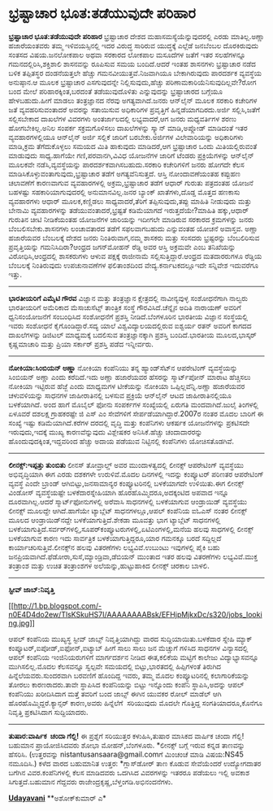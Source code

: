 * ಭ್ರಷ್ಟಾಚಾರ ಭೂತ:ತಡೆಯುವುದೇ ಪರಿಹಾರ

*ಭ್ರಷ್ಟಾಚಾರ ಭೂತ:ತಡೆಯುವುದೇ ಪರಿಹಾರ*
ಭ್ರಷ್ಟಾಚಾರ ದೇಶದ ಮಹಾಸಮಸ್ಯೆಯೆನ್ನುವುದರಲ್ಲಿ ಎರಡು ಮಾತಿಲ್ಲ.ಅಣ್ಣಾ ಹಜಾರೆಯಂತವರು
ತಮ್ಮ ಇಳಿವಯಸ್ಸಿನಲ್ಲಿ ಇದರ ವಿರುದ್ಧ ಸಾರಿರುವ ಯುದ್ಧಕ್ಕೆ ಎಲ್ಲೆಡೆ ಜನಬೆಂಬಲ
ದೊರಕಿರುವುದು ಸಂತಸದ ವಿಷಯ.ಜನಲೋಕಪಾಲ ಅಥವಾ ಸರಕಾರದ ಲೋಕಪಾಲ ಮಸೂದೆಗಳ ಜತೆಗೆ ಇತರ
ಸಲಹೆಗಳನ್ನೂ ಗಮನದಲ್ಲಿರಿಸಿ,ಶಕ್ತಿಶಾಲಿ ಶಾಸನವನ್ನು ರೂಪಿಸುವ ಸಮಯ ಬಂದಿದೆ.ಆದರೆ ಇಂತಹ
ಶಾಸನಗಳು ಭ್ರಷ್ಟಾಚಾರ ನಡೆದ ಬಳಿಕ ತಪ್ಪಿತಸ್ಥರ ದಂಡನೆಯತ್ತಲೇ ಹೆಚ್ಚು
ಗಮನವೀಯುತ್ತವೆ.ನಿಜವಾಗಿಯೂ ಬೇಕಾಗಿರುವುದು ಪಾರದರ್ಶಕ ವ್ಯವಸ್ಥೆಯ ಅನುಷ್ಠಾನ.ಆ ಮೂಲಕ
ಭ್ರಷ್ಟಾಚಾರ ಎಸಗುವುದನ್ನೇ ನಿಲ್ಲಿಸುವುದು,ಹೆಚ್ಚು ಪರಿಣಾಮಕಾರಿಯೆನಿಸುವುದಿಲ್ಲವೇ?ರೋಗ
ಬಂದ ಮೇಲೆ ಪರಿಹಾರಕ್ಕಿಂತ,ಬರದಂತೆ ತಡೆಯುವುದೊಳಿತು ಎನ್ನುವುದನ್ನು ಭ್ರಷ್ಟಾಚಾರದ
ಬಗ್ಗೆಯೂ ಹೇಳಬಹುದು.ಹೀಗೆ ಮಾಡಲು ತಂತ್ರಜ್ಞಾನದ ನೆರವು ಅಗತ್ಯವಾಗಿದೆ.ಜನರು ಆನ್‌ಲೈನ್
ಮೂಲಕ ಸರಕಾರಿ ಕಚೇರಿಗಳ ಜತೆ ವ್ಯವಹರಿಸುವಂತಾದರೆ ಅವರನ್ನು ಸತಾಯಿಸುವ ಅಧಿಕಾರಿಗಳ
ಪ್ರವೃತ್ತಿಗೆ ಹಿನ್ನಡೆಯಾಗದಿರದು.ಅರ್ಜಿ ಸಲ್ಲಿಸಿ,ಜತೆಗೆ ಸಲ್ಲಿಸಬೇಕಾದ ದಾಖಲೆಗಳ
ವಿವರಗಳು ಅಂತರ್ಜಾಲದಲ್ಲಿ ಲಭ್ಯವಾದರೆ,ಆಗ ಜನರು ಮಧ್ಯವರ್ತಿಗಳ ಶರಣು ಹೋಗಬೇಕಿಲ್ಲ.ಅನಿಲ
ಸಂಪರ್ಕ ಸಕ್ರಮಗೊಳಿಸಲು ದಾಖಲೆಗಳನ್ನು ಸ್ಕ್ಯಾನ್ ಮಾಡಿ,ಅಪ್ಲೋಡ್ ಮಾಡಿದಂತೆ ಇತರ
ವ್ಯವಹಾರಗಳಲ್ಲಿಯೂ ಆನ್‌ಲೈನ್ ಅರ್ಜಿ ಸಲ್ಲಿಕೆ ಜಾರಿಗೆ ಬರಬೇಕು.ಅರ್ಜಿಗಳ
ವಿಲೇವಾರಿಯನ್ನು ಅಧಿಕಾರಿಗಳು ಮಾಡಿ,ಕ್ರಮ ತೆಗೆದುಕೊಳ್ಳಲು ಸಮಯದ ಮಿತಿ ಹಾಕುವುದು
ಮಾಡಿದರೆ,ಆಗ ಭ್ರಷ್ಟಾಚಾರ ಒಂದು ಮಿತಿಯಲ್ಲಿರುವಂತೆ ಮಾಡುವುದು ಸಾಧ್ಯ.ಹಾಗೆಯೇ
ಗಣಿ,ಪರವಾನಗಿ,ವಿವಿಧ ಯೋಜನೆಗಳ ಜಾರಿಗೆ ಟೆಂಡರು ಪ್ರಕ್ರಿಯೆಗಳನ್ನು ಆನ್‌ಲೈನ್ ಮೂಲಕವೇ
ನಡೆಸಿ,ವ್ಯವಸ್ಥೆಯನ್ನು ಪಾರದರ್ಶಕವಾಗಿಸಬಹುದು.ಸರಕಾರಿ ಕಚೇರಿಗಳಿಗೆ ಜನರು ಹೋಗದೇ ಕೆಲಸ
ಮಾಡಿಸಿಕೊಳ್ಳುವಂತಾಗುವುದು,ಭ್ರಷ್ಟಾಚಾರ ತಡೆಗೆ ಅಗತ್ಯವೆನಿಸುತ್ತದೆ.
ಆಸ್ತಿ ನೋಂದಾವಣೆಯಂತಹ ಕಪ್ಪುಹಣ ಚಲಾವಣೆಗೆ ಕಾರಣವಾಗುವ ವ್ಯವಹಾರಗಳಲ್ಲಿ
ಅಕ್ರಮ,ಭ್ರಷ್ಟಾಚಾರ ತಡೆಗೆ ಆಧಾರ್ ಗುರುತು ಪತ್ರದಂತಹ ಯೋಜನೆ ಬಹಳಷ್ಟು
ಸಹಕಾರಿಯಾಗುವುದರಲ್ಲಿ ಅನುಮಾನವಿಲ್ಲ.ಜನರ ಬ್ಯಾಂಕ್ ಖಾತೆಗಳು,ದೊಡ್ಡ ಮೊತ್ತದ ಹಣಕಾಸು
ವ್ಯವಹಾರಗಳು ಆಧಾರ್ ಮೂಲಕ,ಕಣ್ಣಿಡಲು ಸಾಧ್ಯವಾದರೆ,ತೆರಿಗೆ ತಪ್ಪಿಸುವುದು,ತಪ್ಪು
ಮಾಹಿತಿ ನೀಡುವುದು ಮತ್ತು ಬೇನಾಮಿ ವ್ಯವಹಾರಗಳನ್ನು ತಡೆಯುವಂತಾದರೆ,ಭ್ರಷ್ಟತೆ
ಕಡಿಮೆಯಾಗದೆ ಇರುತ್ತದೆಯೇ?ಮಾಹಿತಿ ಹಕ್ಕು,ಆಧಾರ್ ಗುರುತಿನ ಚೀಟಿ ನೀಡಿಕೆಯಂತಹ ಯೋಜನೆಗಳ
ಜಾರಿಯನ್ನು ಇದೀಗಲೇ ಮಾಡಿರುವ ಸರಕಾರದ ಕ್ರಮಗಳನ್ನು ಜನರು ಬೆಂಬಲಿಸಬೇಕು.ಶಾಸನಗಳು
ಲಂಚಾವತಾರದ ತಡೆಗೆ ಸಫಲವಾಗಬಹುದು ಎನ್ನುವಂತಹ ಯೋಚನೆ ಅವಾಸ್ತವ.
ಅಣ್ಣಾ ಹಜಾರೆಯವರ ಬೆಂಬಲಕ್ಕೆ ದೇಶದ ಜನರು ನಿಂತಿರುವಾಗ,ನಮ್ಮ ಶಾಸಕರು ಮತ್ತು ಸಂಸದರು
ಭ್ರಷ್ಟರನ್ನು ಬೆಂಬಲಿರಿಸುವ ಪ್ರವೃತ್ತಿಯನ್ನು ಗಮನಿಸಿದಿರಾ?ಆಂಧ್ರದ ಜಗನ್‌ಮೋಹನ್
ರೆಡ್ಡಿ ಅವರ ಆಸ್ತಿ ಅಕ್ರಮವೇ ಎಂಬ ತನಿಖೆಯನ್ನು ವಿರೋಧಿಸಿ,ಆಂಧ್ರದಲ್ಲಿ ಶಾಸಕರುಗಳು
ಆಳುವ ಪಕ್ಷಕ್ಕೆ ರಾಜೀನಾಮೆ ಸಲ್ಲಿಸುತ್ತಿದ್ದಾರೆ.ಆಂಧ್ರದ ಮತದಾರರುಗಳೂ ರೆಡ್ಡಿಯ
ಬೆಂಬಲಕ್ಕೆ ನಿಂತಿರುವುದು ಉಪಚುನಾವಣೆಗಳ ಫಲಿತಾಂಶದಿಂದ ವೇದ್ಯ.ಕರ್ನಾಟಕದಲ್ಲೂಇದೇ
ಸನ್ನಿವೇಶ ಇದುವರೆಗೂ ಇತ್ತು.
-------------------------------------------
*ಭಾರತೀಯರಿಗೆ ಎಮೈಟಿ ಗೌರವ*
ವಿಜ್ಞಾನ ಮತ್ತು ತಂತ್ರಜ್ಞಾನ ಕ್ಷೇತ್ರದಲ್ಲಿ ನಾವೀನ್ಯವುಳ್ಳ ಸಂಶೋಧನೆಗಾಗಿ ನಾಲ್ವರು
ಭಾರತೀಯರಿಗೆ ಅಮೆರಿಕಾದ ಮೆಸಾಚುಸೆಟ್ಸ್ ತಾಂತ್ರಿಕ ಸಂಸ್ಥೆ ಗೌರವಿಸಿದೆ.ಚೆನ್ನೈನ ಅದಿತಿ
ನಾರಾಯಣ್ ಅವರಿಗೆ ಧ್ವನಿಸಂಯೋಜನೆಗೆ ಸಂಬಂಧಿಸಿದ ಸಂಶೋಧನೆಗೆ ಪ್ರಶಸ್ತಿ
ನೀಡಿದೆ.ಬೆಂಗಳೂರಿನ ಭಾರತೀಯ ವಿಜ್ಞಾನ ಸಂಸ್ಥೆಯಲ್ಲಿ ಇವರು ಸಂಶೋಧನೆ
ಕೈಗೊಂಡಿದ್ದಾರೆ.ಸದ್ಯ ಯಾಲೆ ವಿಶ್ವವಿದ್ಯಾಲಯದಲ್ಲಿರುವ ಐಶ್ವರ್ಯ ರತನ್ ಅವರಿಗೆ ಕಾಗದದ
ದಾಖಲೆಗಳನ್ನು ಡಿಜಿಟಲ್ ಮಾಧ್ಯಮಕ್ಕೆ ಬದಲಿಸುವ ತಂತ್ರಜ್ಞಾನಕ್ಕಾಗಿ ಪ್ರಶಸ್ತಿ
ಬಂದಿದೆ.ಭಾರತೀಯ ಮೂಲದ,ಭಾಸ್ಕರ್ ಕೃಷ್ಣಮಾಚಾರಿ ಮತ್ತು ಪ್ರಿಯಾ ಸರ್ಕಾರ್ ಪ್ರಶಸ್ತಿ
ಪಡೆದ ಇನ್ನೀರ್ವರು.
----------------------------------------------
*ನೋಕಿಯಾ:ಸಿಂಬಿಯನ್ ಅಣ್ಣಾ*
ನೋಕಿಯಾ ಕಂಪೆನಿಯು ತನ್ನ ಹ್ಯಾಂಡ್‌ಸೆಟ್‌ನ ಆಪರೇಟಿಂಗ್ ವ್ಯವಸ್ಥೆಯನ್ನು ಸಿಂಬಿಯನ್
ಅಣ್ಣಾ ಎಂದು ಕರೆದಿದೆ.ಇದು ಅಣ್ಣಾ ಹಜಾರೆಯವರ ಹೆಸರನ್ನು ಸ್ಮಾರ್ಟ್‌ಪೋನ್ ಮಾರಾಟ
ಹೆಚ್ಚಿಸಲು ನೋಕಿಯಾ ಇಟ್ಟಿರುವ ಹೆಜ್ಜೆ ಎಂದು ಮಾಧ್ಯಮಗಳ ಟೀಕೆಯನ್ನು ನೋಕಿಯಾ
ಒಪ್ಪಿಲ್ಲವೆನ್ನಿ.ಅಣ್ಣಾ ಹಜಾರೆಯವರ ಚಳುವಳಿಯನ್ನು ಸಾಧನಗಳ ಜಾಹೀರಾತಿನಲ್ಲಿ ಬಳಸುವ
ಪ್ರಕ್ರಿಯೆ ಆನ್‌ಲೈನ್ ಆಟದ ಜಾಹೀರಾತಿನಲ್ಲಿಯೂ ಬಳಕೆಯಾಗಿದೆ.
ಅಂದ ಹಾಗೆ ಮೊಬೈಲ್ ಫೋನು ಸಂಪರ್ಕಗಳ ಸಂಖ್ಯೆಯಲ್ಲಿ ಏರುಗತಿ ಮಂದವಾಗಿದೆ.ಜುಲೈ
ತಿಂಗಳಲ್ಲಿ ಏಳೂವರೆ ದಶಲಕ್ಷ ಗ್ರಾಹಕರಷ್ಟೇ ಜಿ ಎಸ್ ಎಂ ಸೇವೆಗಳಿಗೆ
ಸೇರ್ಪಡೆಯಾಗಿದ್ದಾರೆ.2007ರ ನಂತರ ಮೊದಲ ಬಾರಿಗೆ ಈ ಸಂಖ್ಯೆ ಇಷ್ಟು
ಕಡಿಮೆಯಾಗಿದೆ.ಕರೆಗಳ ದರದಲ್ಲಿ ವೃದ್ಧಿ ಮತ್ತು ಕಂಪೆನಿಗಳು ಆಕರ್ಷಕ ಯೋಜನೆಗಳನ್ನು
ಪ್ರಕಟಿಸದೇ ಇರುವುದು,ಇದಕ್ಕೆ ಮುಖ್ಯ ಕಾರಣವೆನ್ನುವುದು ವಿಶ್ಲೇಷಕರ ಅನಿಸಿಕೆ.ಹೆಚ್ಚು
ಚಂದಾದಾರರನ್ನು ಹೊಂದುವುದಕ್ಕಿಂತ,ಇದ್ದವರಿಂದ ಹೆಚ್ಚು ಅದಾಯ ಪಡೆಯುವ ನಿಟ್ಟಿನಲ್ಲಿ
ಕಂಪೆನಿಗಳು ಯೋಚಿಸತೊಡಗಿವೆ.
---------------------------------------
*ಲೀನಕ್ಸ್:ಇಪ್ಪತ್ತು ತುಂಬಿತು*
ಲೀನಸ್ ತೋವ್ರಾಲ್ಡ್ ಅವರ ಮುಂದಾಳತ್ವದಲ್ಲಿ ಲೀನಕ್ಸ್ ಆಪರೇಟಿಂಗ್ ವ್ಯವಸ್ಥೆಯು
ಅಭಿವೃದ್ಧಿಯಾಗಿ ಈಗ ಎರಡು ದಶಕಗಳೇ ಉರುಳಿವೆ.ಮೊದಲ ದಿನಗಳಲ್ಲಿ ಇದನ್ನು ಕಂಪ್ಯೂಟರ್
ಪರಿಣತರ ಆಪರೇಟಿಂಗ್ ವ್ಯವಸ್ಥೆ ಎಂದೇ ಬ್ರಾಂಡ್ ಆಗಿಬಿಟ್ಟು,ಜನಸಾಮಾನ್ಯರ
ಕಂಪ್ಯೂಟರಿನಲ್ಲಿ ಬಳಕೆಯಾಗದೇ ಉಳಿಯಿತು.ಈಗ ಲೀನಕ್ಸ್ ವಿಂಡೋಸ್ ವ್ಯವಸ್ಥೆಯಷ್ಟೇ
ಬಳಕೆದಾರಸ್ನೇಹಿಯಾಗಿ ಹೊರಹೊಮ್ಮಿದರೂ,ಅದಕ್ಕಂಟಿದ ಅಪವಾದ ಇನ್ನೂ ದೂರವಾಗಿಲ್ಲ.ಆದರೆ
ಸ್ಮಾರ್ಟ್‌ಫೋನುಗಳಲ್ಲಿ ಅರೆವಾಸಿ ಸಾಧನಗಳಲ್ಲಿ ಬಳಕೆಯಾಗುವ ಆಂಡ್ರಾಯಿಡ್ ವ್ಯವಸ್ಥೆಯು
ಲೀನಕ್ಸ್ ಮೂಲದ್ದೇ ಆಗಿದೆ.ಹಾಗೆಯೇ ಟ್ಯಾಬ್ಲೆಟ್ ಸಾಧನಗಳಲ್ಲೂ,ಆಪಲ್ ಕಂಪೆನಿಯ ಐಓಎಸ್
ನಂತರ ಲೀನಕ್ಸ್ ಮೂಲದ ಆಂಡ್ರಾಯಿಡ್‌ನದ್ದೇ ಬಳಕೆಯಾಗುತ್ತಿದೆ.ಶೇಕಡಾ ಮೂವತ್ತು ಭಾಗ
ಟ್ಯಾಬ್ಲೆಟ್ ಸಾಧನಗಳಲ್ಲಿ
ಬಳಕೆಯಾಗುತ್ತಿದೆ.ಸರ್ವರ್‌ಗಳಲ್ಲಿ,ಸೂಪರ್‌ಕಂಪ್ಯೂಟರುಗಳಲ್ಲಿ,ಏಟಿಎಂ‌ಗಳಲ್ಲಿ,ಮನೆಯ
ಹಲವು ಸಾಧಗಳಲ್ಲಿ ಲೀನಕ್ಸ್ ಬಳಕೆಯಾಗುವ ಕಾರಣ ಇದು ಸಾರ್ವತ್ರಿಕ
ಬಳಕೆಯಾಗುತ್ತಿದ್ದರೂ,ಯಾರ ಗಮನಕ್ಕೂ ಬರದೆ ಸದ್ದಿಲ್ಲದೆ
ಕಾರ್ಯಾಚರಿಸುತ್ತಿವೆ.ಲೀನಕ್ಸ್‌ನ ಹಲವು ವಿತರಣೆಗಳು ಲಭ್ಯವಿವೆ.ಉಬುಂಟು ಇವುಗಳಲ್ಲಿ
ಪೈಕಿ ಬಹು ಜನಪ್ರಿಯವಾಗಿದೆ.ಫೆಡೋರಾ,ಸುಸೆ,ಮ್ಯಾಂಡ್ರಿವಾ,ಡೆಬಿಯನ್ ಮುಂತಾದ ಇತರ ಹಲವು
ವಿತರಣೆಗಳು ಲಭ್ಯವಿವೆ.ಮುಕ್ತ ತಂತ್ರಾಂಶ ಮತ್ತು ಉಚಿತ ತಂತ್ರಾಂಶಗಳ
ಅಲೆಯನ್ನು,ಹುಟ್ಟುಹಾಕಿದ ಲೀನಕ್ಸ್ ಚಿರಕಾಲ ಬಾಳಲಿ.
----------------------------------------
*ಸ್ಟೀವ್ ಜಾಬ್:ನಿವೃತ್ತಿ*

[[http://1.bp.blogspot.com/-n0E4D4do2ew/TlsKSkuHS7I/AAAAAAAABsk/EFHjpMjkxDc/s1600/jobs_looking.jpg][[[http://1.bp.blogspot.com/-n0E4D4do2ew/TlsKSkuHS7I/AAAAAAAABsk/EFHjpMjkxDc/s320/jobs_looking.jpg]]]]

ಆಪಲ್ ಕಂಪೆನಿಯ ಮುಖ್ಯಸ್ಥ ಸ್ಟೀವ್ ಜಾಬ್ಸ್ ನಿವೃತ್ತಿಯಾಗಿದ್ದು ವಾರದ
ಸುದ್ದಿಯಾಯಿತು.ಬಳಕೆದಾರ ಸ್ನೇಹಿ ಮ್ಯಾಕ್ ಕಂಪ್ಯೂಟರ್,ಐಪೋಡ್,ಐಫೋನ್,ಐಟ್ಯಾಬ್ ಹೀಗೆ
ಸಾಲು ಸಾಲು ಜನ ಮೆಚ್ಚುಗೆ ಗಳಿಸಿದ ಸಾಧನಗಳ ವಿನ್ಯಾಸದಲ್ಲಿ ಆಪಲ್ ಕಂಪೆನಿಯ
ಇಂಜಿನಿಯರುಗಳಿಗೆ ಮಾರ್ಗದರ್ಶನ ನೀಡಿದ ಈತ,ಕಲಿಕೆಯ ಮಟ್ಟಿಗೆ ಕಾಲೇಜು
ವಿದ್ಯಾಭ್ಯಾಸವನ್ನೂ ಮುಗಿಸಲಿಲ್ಲ.ಮೊದಲ ಕೆಲಸವನ್ನೂ ಸ್ವಲ್ಪವೇ ಸಮಯದಲ್ಲಿ
ಬಿಟ್ಟು,ಭಾರತದಲ್ಲಿ ಹಿಪ್ಪಿಗಳಂತೆ ತಿರುಗಿದ ಹಿನ್ನೆಲೆಯವರು.ಸುಂದರವಾಗಿ ಬರವಣಿಗೆ
ಹೊಂದಿದ್ದ ಇವರು, ತಮ್ಮ ಮೊದಲ ಕಂಪ್ಯೂಟರಿನಲ್ಲಿ ಕಲಾಗಾರಿಕೆಯನ್ನು ತೋರಲು
ಕಾರಣರಾದರು.ತಾವೇ ಸ್ಥಾಪಿಸಿದ ಕಂಪೆನಿಯನ್ನು ಬಿಟ್ಟು ಇನ್ನೊಂದು ಕಂಪೆನಿ
ಸ್ಥಾಪಿಸಿ,ಅದನ್ನು ಆಪಲ್ ಕಂಪೆನಿಯು ಖರೀದಿಸಿದಾಗ ಮತ್ತೆ ತವರಿಗೆ ಬಂದ ಜಾಬ್ಸ್ ಈಗಿನ
ಯುವಕರ ರೋಲ್ ಮಾಡೆಲ್ ಆಗಿ ಹೊರಹೊಮ್ಮಿದ್ದರೆ.ಕ್ಯಾನ್ಸರ್ ಕಾರಣ,ಅವರು ಹಿನ್ನೆಲೆಗೆ 
ಸರಿಯುವುದು ಮೊದಲೇ ಗೊತ್ತಿದ್ದ ಸಂಗತಿಯಾದರೂ,ಕೊನೆಗೂ ನಿವೃತ್ತಿ ಪ್ರಕಟಿಸಿದಾಗ
ಸುದ್ದಿಯಾದರು.
-------------------------------------------
*ತುಷಾರ:ವಾರ್ಷಿಕ  ಚಂದಾ ಗೆಲ್ಲಿ!*
ಈ ಪ್ರಶ್ನೆಗೆ ಸರಿಯುತ್ತರ ಕಳುಹಿಸಿ,ತುಷಾರ ಮಾಸಿಕದ ವಾರ್ಷಿಕ ಚಂದಾ ಗೆಲ್ಲಿ! ಬಹುಮಾನ
ಪ್ರಾಯೋಜಿಸಿದವರು ಶೋಭಾ ಮೋಹನ್,ಬೆಂಗಳೂರು.
*ಲೀನಕ್ಸ್ ಬಗ್ಗೆ ಇರುವ ಕನ್ನಡ ತಾಣವನ್ನು ಹೆಸರಿಸಿ.
(ಉತ್ತರವನ್ನು nistantusansaara@gmail.comಗೆ ಮಿಂಚಂಚೆ ಮಾಡಿ ವಿಷಯ:NS45
ನಮೂದಿಸಿ.)
ಕಳೆದ ವಾರದ ಬಹುಮಾನಿತ ಉತ್ತರ:
*ಗ್ಲಾಸ್‌ಡೋರ್ ತಾಣ ಕೊಡುವ ಸೇವೆಯೆಂದರೆ ಉದ್ಯೋಗದಾತರ ಬಗೆಗಿನ ವಿವರ.ಕಂಪೆನಿಗಳಲ್ಲಿ
ಕೆಲಸ ಮಾಡಿದವರು ಒದಗಿಸಿದ ವಿವರಗಳನ್ನು ಇತರರೂ ಪಡೆಯಲು ಇಲ್ಲಿ ಅವಕಾಶ
ಸಿಗುತ್ತದೆ.ಬಹುಮಾನ ಗೆದ್ದವರು ರಾಜೇಂದ್ರಕೃಷ್ಣ,ಬೆಳ್ತಂಗಡಿ.ಅಭಿನಂದನೆಗಳು.

[[http://epaper.udayavani.com/PDFDisplay.aspx?Er=1&Edn=MANIPAL&Id=50031][*Udayavani*]]
**ಅಶೋಕ್‌ಕುಮಾರ್ ಎ*
